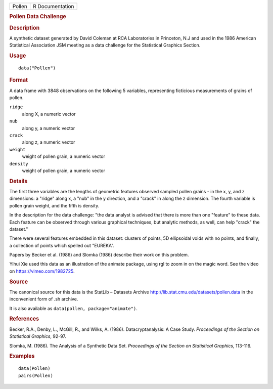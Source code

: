 .. container::

   .. container::

      ====== ===============
      Pollen R Documentation
      ====== ===============

      .. rubric:: Pollen Data Challenge
         :name: pollen-data-challenge

      .. rubric:: Description
         :name: description

      A synthetic dataset generated by David Coleman at RCA Laboratories
      in Princeton, N.J and used in the 1986 American Statistical
      Association JSM meeting as a data challenge for the Statistical
      Graphics Section.

      .. rubric:: Usage
         :name: usage

      ::

         data("Pollen")

      .. rubric:: Format
         :name: format

      A data frame with 3848 observations on the following 5 variables,
      representing ficticious measurements of grains of pollen.

      ``ridge``
         along X, a numeric vector

      ``nub``
         along y, a numeric vector

      ``crack``
         along z, a numeric vector

      ``weight``
         weight of pollen grain, a numeric vector

      ``density``
         weight of pollen grain, a numeric vector

      .. rubric:: Details
         :name: details

      The first three variables are the lengths of geometric features
      observed sampled pollen grains - in the x, y, and z dimensions: a
      "ridge" along x, a "nub" in the y direction, and a "crack" in
      along the z dimension. The fourth variable is pollen grain weight,
      and the fifth is density.

      In the description for the data challenge: "the data analyst is
      advised that there is more than one "feature" to these data. Each
      feature can be observed through various graphical techniques, but
      analytic methods, as well, can help "crack" the dataset."

      There were several features embedded in this dataset: clusters of
      points, 5D ellipsoidal voids with no points, and finally, a
      collection of points which spelled out "EUREKA".

      Papers by Becker et al. (1986) and Slomka (1986) describe their
      work on this problem.

      Yihui Xie used this data as an illustration of the animate
      package, using rgl to zoom in on the magic word. See the video on
      https://vimeo.com/1982725.

      .. rubric:: Source
         :name: source

      The canonical source for this data is the StatLib – Datasets
      Archive http://lib.stat.cmu.edu/datasets/pollen.data in the
      inconvenient form of .sh archive.

      It is also available as ``data(pollen, package="animate")``.

      .. rubric:: References
         :name: references

      Becker, R.A., Denby, L., McGill, R., and Wilks, A. (1986).
      Datacryptanalysis: A Case Study. *Proceedings of the Section on
      Statistical Graphics*, 92-97.

      Slomka, M. (1986). The Analysis of a Synthetic Data Set.
      *Proceedings of the Section on Statistical Graphics*, 113-116.

      .. rubric:: Examples
         :name: examples

      ::

         data(Pollen)
         pairs(Pollen)
